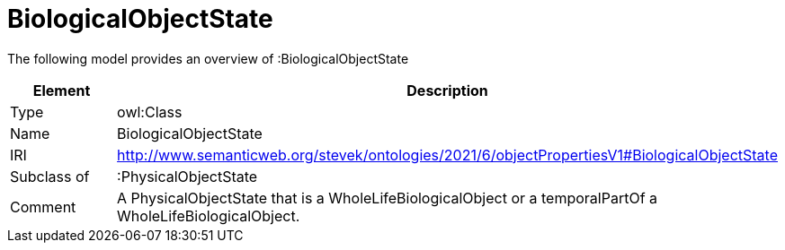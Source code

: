 // This file was created automatically by title Untitled No version .
// DO NOT EDIT!

= BiologicalObjectState

//Include information from owl files

The following model provides an overview of :BiologicalObjectState

|===
|Element |Description

|Type
|owl:Class

|Name
|BiologicalObjectState

|IRI
|http://www.semanticweb.org/stevek/ontologies/2021/6/objectPropertiesV1#BiologicalObjectState

|Subclass of
|:PhysicalObjectState

|Comment
|A PhysicalObjectState that is a WholeLifeBiologicalObject or a temporalPartOf a WholeLifeBiologicalObject.

|===